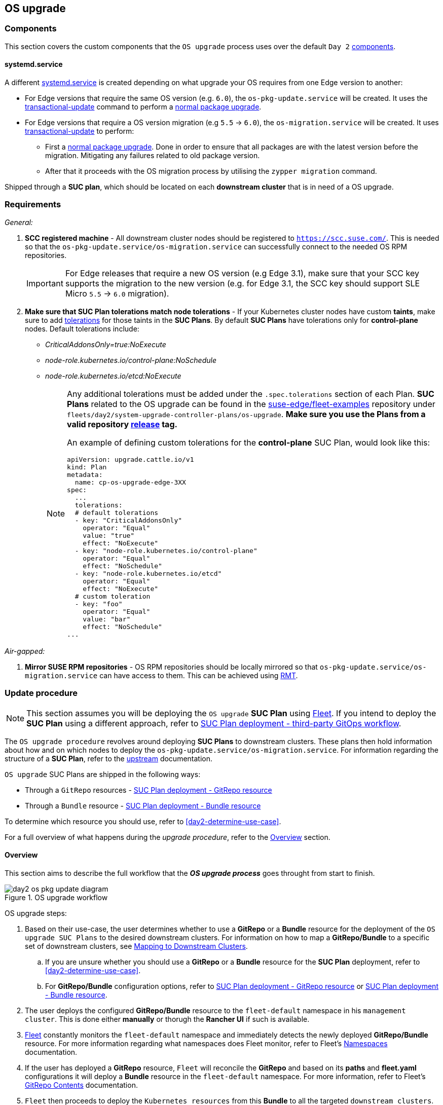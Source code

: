[#day2-os-upgrade]
== OS upgrade
:experimental:

ifdef::env-github[]
:imagesdir: ../images/
:tip-caption: :bulb:
:note-caption: :information_source:
:important-caption: :heavy_exclamation_mark:
:caution-caption: :fire:
:warning-caption: :warning:
endif::[]
:toc: auto

=== Components

This section covers the custom components that the `OS upgrade` process uses over the default `Day 2` <<day2-downstream-components, components>>.

==== systemd.service

A different link:https://www.freedesktop.org/software/systemd/man/latest/systemd.service.html[systemd.service] is created depending on what upgrade your OS requires from one Edge version to another:

* For Edge versions that require the same OS version (e.g. `6.0`), the `os-pkg-update.service` will be created. It uses the link:https://kubic.opensuse.org/documentation/man-pages/transactional-update.8.html[transactional-update] command to perform a link:https://en.opensuse.org/SDB:Zypper_usage#Updating_packages[normal package upgrade].

* For Edge versions that require a OS version migration (e.g `5.5` -> `6.0`), the `os-migration.service` will be created. It uses link:https://kubic.opensuse.org/documentation/man-pages/transactional-update.8.html[transactional-update] to perform:

** First a link:https://en.opensuse.org/SDB:Zypper_usage#Updating_packages[normal package upgrade]. Done in order to ensure that all packages are with the latest version before the migration. Mitigating any failures related to old package version.

** After that it proceeds with the OS migration process by utilising the `zypper migration` command.

Shipped through a *SUC plan*, which should be located on each *downstream cluster* that is in need of a OS upgrade.

=== Requirements

_General:_

. *SCC registered machine* - All downstream cluster nodes should be registered to `https://scc.suse.com/`. This is needed so that the `os-pkg-update.service/os-migration.service` can successfully connect to the needed OS RPM repositories.
+
[IMPORTANT]
====
For Edge releases that require a new OS version (e.g Edge 3.1), make sure that your SCC key supports the migration to the new version (e.g. for Edge 3.1, the SCC key should support SLE Micro `5.5` -> `6.0` migration).
====

. *Make sure that SUC Plan tolerations match node tolerations* - If your Kubernetes cluster nodes have custom *taints*, make sure to add link:https://kubernetes.io/docs/concepts/scheduling-eviction/taint-and-toleration/[tolerations] for those taints in the *SUC Plans*. By default *SUC Plans* have tolerations only for *control-plane* nodes. Default tolerations include:

* _CriticalAddonsOnly=true:NoExecute_

* _node-role.kubernetes.io/control-plane:NoSchedule_

* _node-role.kubernetes.io/etcd:NoExecute_
+
[NOTE]
====
Any additional tolerations must be added under the `.spec.tolerations` section of each Plan. *SUC Plans* related to the OS upgrade can be found in the link:https://github.com/suse-edge/fleet-examples[suse-edge/fleet-examples] repository under `fleets/day2/system-upgrade-controller-plans/os-upgrade`. *Make sure you use the Plans from a valid repository link:https://github.com/suse-edge/fleet-examples/releases[release] tag.*

An example of defining custom tolerations for the *control-plane* SUC Plan, would look like this:
[,yaml]
----
apiVersion: upgrade.cattle.io/v1
kind: Plan
metadata:
  name: cp-os-upgrade-edge-3XX
spec:
  ...
  tolerations:
  # default tolerations
  - key: "CriticalAddonsOnly"
    operator: "Equal"
    value: "true"
    effect: "NoExecute"
  - key: "node-role.kubernetes.io/control-plane"
    operator: "Equal"
    effect: "NoSchedule"
  - key: "node-role.kubernetes.io/etcd"
    operator: "Equal"
    effect: "NoExecute"
  # custom toleration
  - key: "foo"
    operator: "Equal"
    value: "bar"
    effect: "NoSchedule"
...
----
====

_Air-gapped:_

. *Mirror SUSE RPM repositories* - OS RPM repositories should be locally mirrored so that `os-pkg-update.service/os-migration.service` can have access to them. This can be achieved using link:https://github.com/SUSE/rmt[RMT].

=== Update procedure

[NOTE]
====
This section assumes you will be deploying the `OS upgrade` *SUC Plan* using <<components-fleet,Fleet>>. If you intend to deploy the *SUC Plan* using a different approach, refer to <<os-upgrade-suc-plan-deployment-third-party>>.
====

The `OS upgrade procedure` revolves around deploying *SUC Plans* to downstream clusters. These plans then hold information about how and on which nodes to deploy the `os-pkg-update.service/os-migration.service`. For information regarding the structure of a *SUC Plan*, refer to the https://github.com/rancher/system-upgrade-controller?tab=readme-ov-file#example-plans[upstream] documentation.

`OS upgrade` SUC Plans are shipped in the following ways:

* Through a `GitRepo` resources - <<os-upgrade-suc-plan-deployment-git-repo>>

* Through a `Bundle` resource - <<os-upgrade-suc-plan-deployment-bundle>>

To determine which resource you should use, refer to <<day2-determine-use-case>>.

For a full overview of what happens during the _upgrade procedure_, refer to the <<os-update-overview>> section.

[#os-update-overview]
==== Overview

This section aims to describe the full workflow that the *_OS upgrade process_* goes throught from start to finish.

.OS upgrade workflow
image::day2_os_pkg_update_diagram.png[]

OS upgrade steps:

. Based on their use-case, the user determines whether to use a *GitRepo* or a *Bundle* resource for the deployment of the `OS upgrade SUC Plans` to the desired downstream clusters. For information on how to map a *GitRepo/Bundle* to a specific set of downstream clusters, see https://fleet.rancher.io/gitrepo-targets[Mapping to Downstream Clusters].

.. If you are unsure whether you should use a *GitRepo* or a *Bundle* resource for the *SUC Plan* deployment, refer to <<day2-determine-use-case>>.

.. For *GitRepo/Bundle* configuration options, refer to <<os-upgrade-suc-plan-deployment-git-repo>> or <<os-upgrade-suc-plan-deployment-bundle>>.

. The user deploys the configured *GitRepo/Bundle* resource to the `fleet-default` namespace in his `management cluster`. This is done either *manually* or thorugh the *Rancher UI* if such is available.

. <<components-fleet,Fleet>> constantly monitors the `fleet-default` namespace and immediately detects the newly deployed *GitRepo/Bundle* resource. For more information regarding what namespaces does Fleet monitor, refer to Fleet's https://fleet.rancher.io/namespaces[Namespaces] documentation.

. If the user has deployed a *GitRepo* resource, `Fleet` will reconcile the *GitRepo* and based on its *paths* and *fleet.yaml* configurations it will deploy a *Bundle* resource in the `fleet-default` namespace. For more information, refer to Fleet's https://fleet.rancher.io/gitrepo-content[GitRepo Contents] documentation.

. `Fleet` then proceeds to deploy the `Kubernetes resources` from this *Bundle* to all the targeted `downstream clusters`. In the context of `OS upgrades`, Fleet deploys the following resources from the *Bundle*:

.. *Agent SUC Plan* - instructs *SUC* on how to do an OS upgrade on cluster *_agent_* nodes. Will *not* be interpreted if the cluster consists only from _control-plane_ nodes. Will execute after all control-plane *SUC* Plans have completed successfully.

.. *Control-plane SUC Plan* - instructs *SUC* on how to do an OS upgrade on cluster *_control-plane_* nodes.

.. *Script Secret* - referenced in each *SUC Plan*; ships an `upgrade.sh` script responsible for creating the `os-pkg-update.service/os-migration.service` which will do the actual OS upgrade.

.. *Script Data ConfigMap* - referenced in each *SUC Plan*; ships configurations used by the `upgrade.sh` script.
+
[NOTE]
====
The above resources will be deployed in the `cattle-system` namespace of each downstream cluster.
====

. On the downstream cluster, *SUC* picks up the newly deployed *SUC Plans* and deploys an *_Update Pod_* on each node that matches the *node selector* defined in the *SUC Plan*. For information how to monitor the *SUC Plan Pod*, refer to <<monitor-suc-plans>>.

. The *Update Pod* (deployed on each node) *mounts* the script Secret and *executes* the `upgrade.sh` script that the Secret ships.

. The `upgrade.sh` proceeds to do the following:

.. Based on its configurations, determine whether the OS needs a package update, or it needs to be migrated.

.. Based on the above outcome it will create either a `os-pkg-update.service` (for package updates), or a `os-migration.service` (for migration). The service will be of type *oneshot* and will adopt the following workflow:

... For `os-pkg-update.service`:

.... Update all package version on the node OS, by running `transactional-update cleanup up`

.... After a successful `transactional-update`, shedule a system *reboot* so that the package version updates can take effect

... For `os-migration.service`:

.... Update all package version on the node OS, by running `transactional-update cleanup up`. Done to ensure that no old package versions will cause an OS migration error

.... Proceed to migrate the OS to the desired values. Migration is done by utilising the `zypper migration` command.

.... Shedule a system *reboot* so that the migration can take effect

.. Start the `os-pkg-update.service/os-migration.service` and wait for it to complete

.. Cleanup the `os-pkg-update.service/os-migration.service` - after the *_systemd.service_* has done its job, it is removed from the system in order to ensure that no accidental executions/reboots happen in the future.

The OS upgrade procedure finishes with the *_system reboot_*. After the reboot the OS package versions will be upgraded and depending if the Edge release requires it, the OS might be migrated as well.

[#os-pkg-suc-plan-deployment]
=== OS upgrade - SUC Plan deployment

This section describes how to orchestrate the deployment of *SUC Plans* related OS upgrades using Fleet's *GitRepo* and *Bundle* resources.

[#os-upgrade-suc-plan-deployment-git-repo]
==== SUC Plan deployment - GitRepo resource

A *GitRepo* resource, that ships the needed `OS upgrade` *SUC Plans*, can be deployed in one of the following ways:

. Through the `Rancher UI` - <<os-upgrade-suc-plan-deployment-git-repo-rancher>> (when `Rancher` is available).

. By <<os-upgrade-suc-plan-deployment-git-repo-manual, manually deploying>> the resource to your `management cluster`.

Once deployed, to monitor the OS upgrade process of the nodes of your targeted cluster, refer to the <<monitor-suc-plans>> documentation.

[#os-upgrade-suc-plan-deployment-git-repo-rancher]
===== GitRepo creation - Rancher UI

. In the upper left corner, *☰ -> Continuous Delivery*

. Go to *Git Repos -> Add Repository*

If you use the `suse-edge/fleet-examples` repository:

. *Repository URL* - `https://github.com/suse-edge/fleet-examples.git`

. *Watch -> Revision* - choose a link:https://github.com/suse-edge/fleet-examples/releases[release] tag for the `suse-edge/fleet-examples` repository that you wish to use

. Under *Paths* add the path to the OS upgrade Fleets that you wish to use - `fleets/day2/system-upgrade-controller-plans/os-upgrade`

. Select *Next* to move to the *target* configuration section. *Only select clusters whose node's packages you wish to upgrade*

. *Create*

Alternatively, if you decide to use your own repository to host these files, you would need to provide your repo data above.

[#os-upgrade-suc-plan-deployment-git-repo-manual]
===== GitRepo creation - manual

. Choose the desired Edge link:https://github.com/suse-edge/fleet-examples/releases[release] tag that you wish to apply the OS *SUC update Plans* from (referenced below as `$\{REVISION\}`).

. Pull the *GitRepo* resource:
+
[,bash]
----
curl -o os-update-gitrepo.yaml https://raw.githubusercontent.com/suse-edge/fleet-examples/${REVISION}/gitrepos/day2/os-update-gitrepo.yaml
----

. Edit the *GitRepo* configuration, under `spec.targets` specify your desired target list. By default the `GitRepo` resources from the `suse-edge/fleet-examples` are *NOT* mapped to any down stream clusters.

** To match all clusters change the default `GitRepo` *target* to:
+
[,yaml]
----
spec:
  targets:
  - clusterSelector: {}
----

** Alternatively, if you want a more granular cluster selection see link:https://fleet.rancher.io/gitrepo-targets[Mapping to Downstream Clusters]


. Apply the *GitRepo* resources to your `management cluster`:
+
[,bash]
----
kubectl apply -f os-update-gitrepo.yaml
----

. View the created *GitRepo* resource under the `fleet-default` namespace:
+
[,bash]
----
kubectl get gitrepo os-upgrade -n fleet-default

# Example output
NAME            REPO                                              COMMIT         BUNDLEDEPLOYMENTS-READY   STATUS
os-upgrade      https://github.com/suse-edge/fleet-examples.git   release-3.1.0  0/0                       
----

[#os-upgrade-suc-plan-deployment-bundle]
==== SUC Plan deployment - Bundle resource

A *Bundle* resource, that ships the needed `OS upgrade` *SUC Plans*, can be deployed in one of the following ways:

. Through the `Rancher UI` - <<os-upgrade-suc-plan-deployment-bundle-rancher>> (when `Rancher` is available).

. By <<os-upgrade-suc-plan-deployment-bundle-manual, manually deploying>> the resource to your `management cluster`.

Once deployed, to monitor the OS upgrade process of the nodes of your targeted cluster, refer to the <<monitor-suc-plans>> documentation.

[#os-upgrade-suc-plan-deployment-bundle-rancher]
===== Bundle creation - Rancher UI

. In the upper left corner, click *☰ -> Continuous Delivery*

. Go to *Advanced* > *Bundles*

. Select *Create from YAML*

. From here you can create the Bundle in one of the following ways:

.. By manually copying the *Bundle* content to the *Create from YAML* page. Content can be retrieved from https://raw.githubusercontent.com/suse-edge/fleet-examples/$\{REVISION\}/bundles/day2/system-upgrade-controller-plans/os-upgrade/os-upgrade-bundle.yaml, where `$\{REVISION\}` is the Edge link:https://github.com/suse-edge/fleet-examples/releases[release] that you are using

.. By cloning the link:https://github.com/suse-edge/fleet-examples.git[suse-edge/fleet-examples] repository to the desired link:https://github.com/suse-edge/fleet-examples/releases[release] tag and selecting the *Read from File* option in the *Create from YAML* page. From there, navigate to `bundles/day2/system-upgrade-controller-plans/os-upgrade` directory and select `os-upgrade-bundle.yaml`. This will auto-populate the *Create from YAML* page with the Bundle content.

. Change the *target* clusters for the `Bundle`:

** To match all downstream clusters change the default Bundle `.spec.targets` to:
+
[, yaml]
----
spec:
  targets:
  - clusterSelector: {}
----

** For a more granular downstream cluster mappings, see link:https://fleet.rancher.io/gitrepo-targets[Mapping to Downstream Clusters].

. Select *Create*

[#os-upgrade-suc-plan-deployment-bundle-manual]
===== Bundle creation - manual

. Choose the desired Edge link:https://github.com/suse-edge/fleet-examples/releases[release] tag that you wish to apply the OS upgrade *SUC Plans* from (referenced below as `$\{REVISION\}`).

. Pull the *Bundle* resource:
+
[,bash]
----
curl -o os-upgrade-bundle.yaml https://raw.githubusercontent.com/suse-edge/fleet-examples/${REVISION}/bundles/day2/system-upgrade-controller-plans/os-upgrade/os-upgrade-bundle.yaml
----

. Edit the `Bundle` *target* configurations, under `spec.targets` provide your desired target list. By default the `Bundle` resources from the `suse-edge/fleet-examples` are *NOT* mapped to any down stream clusters.

** To match all clusters change the default `Bundle` *target* to:
+
[, yaml]
----
spec:
  targets:
  - clusterSelector: {}
----

** Alternatively, if you want a more granular cluster selection see link:https://fleet.rancher.io/gitrepo-targets[Mapping to Downstream Clusters]

. Apply the *Bundle* resources to your `management cluster`:
+
[,bash]
----
kubectl apply -f os-upgrade-bundle.yaml
----

. View the created *Bundle* resource under the `fleet-default` namespace:
+
[,bash]
----
kubectl get bundles -n fleet-default
----

[#os-upgrade-suc-plan-deployment-third-party]
==== SUC Plan deployment - third-party GitOps workflow

There might be use-cases where users would like to incorporate the OS upgrade *SUC Plans* to their own third-party GitOps workflow (e.g. `Flux`).

To get the OS upgrade resources that you need, first determine the Edge link:https://github.com/suse-edge/fleet-examples/releases[release] tag of the link:https://github.com/suse-edge/fleet-examples.git[suse-edge/fleet-examples] repository that you would like to use.

After that, resources can be found at `fleets/day2/system-upgrade-controller-plans/os-upgrade`, where:

* `plan-control-plane.yaml` - `system-upgrade-controller` Plan resource for *control-plane* nodes

* `plan-agent.yaml` - `system-upgrade-controller` Plan resource for *agent* nodes

* `secret.yaml` - secret that ships a script that creates the `os-pkg-update.service/os-migration.service` link:https://www.freedesktop.org/software/systemd/man/latest/systemd.service.html[systemd.service]

[IMPORTANT]
====
These `Plan` resources are interpreted by the `system-upgrade-controller` and should be deployed on each downstream cluster that you wish to upgrade. For information on how to deploy the `system-upgrade-controller`, see <<day2-suc-third-party-gitops>>.
====

To better understand how your GitOps workflow can be used to deploy the *SUC Plans* for OS upgrade, it can be beneficial to take a look at the <<os-update-overview,overview>> of the update procedure using `Fleet`.

